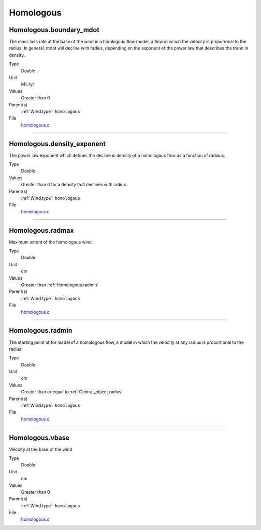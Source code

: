 ##########
Homologous
##########

Homologous.boundary_mdot
========================
The mass loss rate at the base of the wind in a homlogous flow model, a flow
in which the velocity is proporional to the radius.  In general, mdot will
decline with radius, depending on the exponent of the power law that describes
the trend in density.

Type
  Double

Unit
  M☉/yr

Values
  Greater than 0

Parent(s)
  :ref:`Wind.type`: ``homologous``


File
  `homologous.c <https://github.com/agnwinds/python/blob/dev/source/homologous.c>`_


----------------------------------------

Homologous.density_exponent
===========================
The power law exponent which defines the decline in density of
a homologous flow as a function of radious.

Type
  Double

Values
  Greater than 0 for a density that declines with radius

Parent(s)
  :ref:`Wind.type`: ``homologous``


File
  `homologous.c <https://github.com/agnwinds/python/blob/dev/source/homologous.c>`_


----------------------------------------

Homologous.radmax
=================
Maximum extent of the homologous wind.

Type
  Double

Unit
  cm

Values
  Greater than :ref:`Homologous.radmin`

Parent(s)
  :ref:`Wind.type`: ``homologous``


File
  `homologous.c <https://github.com/agnwinds/python/blob/dev/source/homologous.c>`_


----------------------------------------

Homologous.radmin
=================
The starting point of for madel of a homologous flow, a model in
which the velocity at any radius is proportional to the radius

Type
  Double

Unit
  cm

Values
  Greater than or equal to :ref:`Central_object.radius`

Parent(s)
  :ref:`Wind.type`: ``homologous``


File
  `homologous.c <https://github.com/agnwinds/python/blob/dev/source/homologous.c>`_


----------------------------------------

Homologous.vbase
================
Velocity at the base of the wind

Type
  Double

Unit
  cm

Values
  Greater than 0

Parent(s)
  :ref:`Wind.type`: ``homologous``


File
  `homologous.c <https://github.com/agnwinds/python/blob/dev/source/homologous.c>`_


